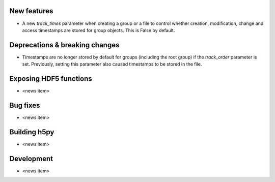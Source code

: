 New features
------------

* A new `track_times` parameter when creating a group or a file to control
  whether creation, modification, change and access timestamps are stored
  for group objects. This is False by default.

Deprecations & breaking changes
-------------------------------

* Timestamps are no longer stored by default for groups (including the root group)
  if the `track_order` parameter is set. Previously, setting this parameter also
  caused timestamps to be stored in the file.

Exposing HDF5 functions
-----------------------

* <news item>

Bug fixes
---------

* <news item>

Building h5py
-------------

* <news item>

Development
-----------

* <news item>
